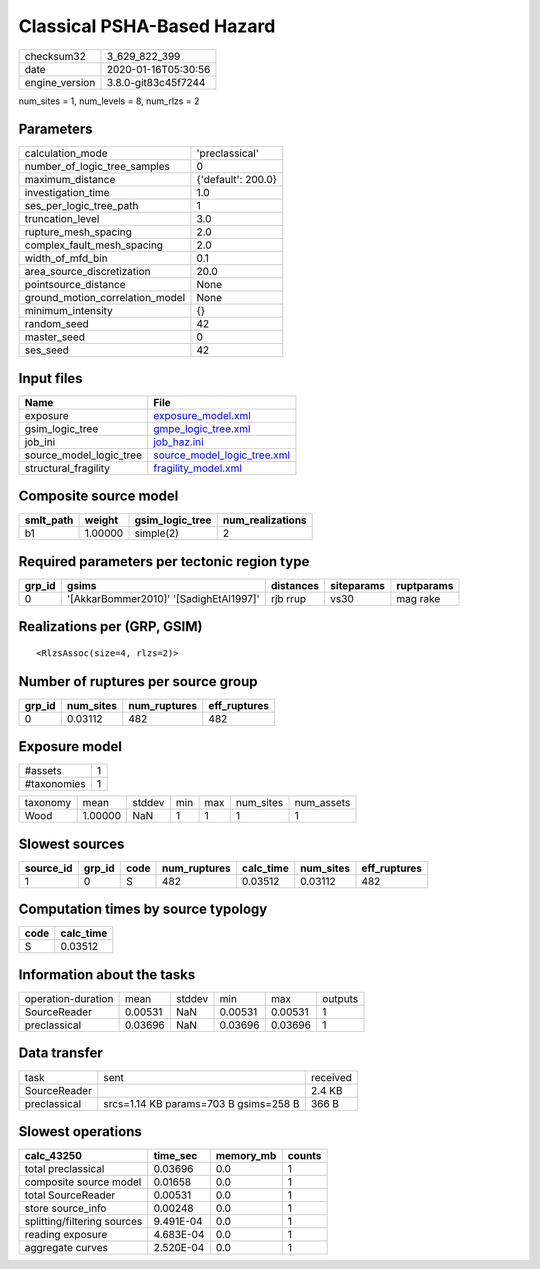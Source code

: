 Classical PSHA-Based Hazard
===========================

============== ===================
checksum32     3_629_822_399      
date           2020-01-16T05:30:56
engine_version 3.8.0-git83c45f7244
============== ===================

num_sites = 1, num_levels = 8, num_rlzs = 2

Parameters
----------
=============================== ==================
calculation_mode                'preclassical'    
number_of_logic_tree_samples    0                 
maximum_distance                {'default': 200.0}
investigation_time              1.0               
ses_per_logic_tree_path         1                 
truncation_level                3.0               
rupture_mesh_spacing            2.0               
complex_fault_mesh_spacing      2.0               
width_of_mfd_bin                0.1               
area_source_discretization      20.0              
pointsource_distance            None              
ground_motion_correlation_model None              
minimum_intensity               {}                
random_seed                     42                
master_seed                     0                 
ses_seed                        42                
=============================== ==================

Input files
-----------
======================= ============================================================
Name                    File                                                        
======================= ============================================================
exposure                `exposure_model.xml <exposure_model.xml>`_                  
gsim_logic_tree         `gmpe_logic_tree.xml <gmpe_logic_tree.xml>`_                
job_ini                 `job_haz.ini <job_haz.ini>`_                                
source_model_logic_tree `source_model_logic_tree.xml <source_model_logic_tree.xml>`_
structural_fragility    `fragility_model.xml <fragility_model.xml>`_                
======================= ============================================================

Composite source model
----------------------
========= ======= =============== ================
smlt_path weight  gsim_logic_tree num_realizations
========= ======= =============== ================
b1        1.00000 simple(2)       2               
========= ======= =============== ================

Required parameters per tectonic region type
--------------------------------------------
====== ====================================== ========= ========== ==========
grp_id gsims                                  distances siteparams ruptparams
====== ====================================== ========= ========== ==========
0      '[AkkarBommer2010]' '[SadighEtAl1997]' rjb rrup  vs30       mag rake  
====== ====================================== ========= ========== ==========

Realizations per (GRP, GSIM)
----------------------------

::

  <RlzsAssoc(size=4, rlzs=2)>

Number of ruptures per source group
-----------------------------------
====== ========= ============ ============
grp_id num_sites num_ruptures eff_ruptures
====== ========= ============ ============
0      0.03112   482          482         
====== ========= ============ ============

Exposure model
--------------
=========== =
#assets     1
#taxonomies 1
=========== =

======== ======= ====== === === ========= ==========
taxonomy mean    stddev min max num_sites num_assets
Wood     1.00000 NaN    1   1   1         1         
======== ======= ====== === === ========= ==========

Slowest sources
---------------
========= ====== ==== ============ ========= ========= ============
source_id grp_id code num_ruptures calc_time num_sites eff_ruptures
========= ====== ==== ============ ========= ========= ============
1         0      S    482          0.03512   0.03112   482         
========= ====== ==== ============ ========= ========= ============

Computation times by source typology
------------------------------------
==== =========
code calc_time
==== =========
S    0.03512  
==== =========

Information about the tasks
---------------------------
================== ======= ====== ======= ======= =======
operation-duration mean    stddev min     max     outputs
SourceReader       0.00531 NaN    0.00531 0.00531 1      
preclassical       0.03696 NaN    0.03696 0.03696 1      
================== ======= ====== ======= ======= =======

Data transfer
-------------
============ ===================================== ========
task         sent                                  received
SourceReader                                       2.4 KB  
preclassical srcs=1.14 KB params=703 B gsims=258 B 366 B   
============ ===================================== ========

Slowest operations
------------------
=========================== ========= ========= ======
calc_43250                  time_sec  memory_mb counts
=========================== ========= ========= ======
total preclassical          0.03696   0.0       1     
composite source model      0.01658   0.0       1     
total SourceReader          0.00531   0.0       1     
store source_info           0.00248   0.0       1     
splitting/filtering sources 9.491E-04 0.0       1     
reading exposure            4.683E-04 0.0       1     
aggregate curves            2.520E-04 0.0       1     
=========================== ========= ========= ======